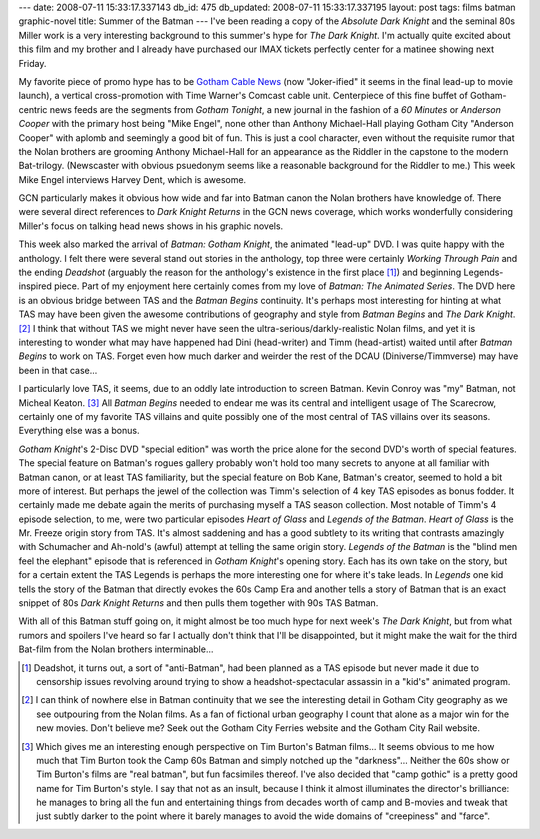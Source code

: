 ---
date: 2008-07-11 15:33:17.337143
db_id: 475
db_updated: 2008-07-11 15:33:17.337195
layout: post
tags: films batman graphic-novel
title: Summer of the Batman
---
I've been reading a copy of the *Absolute Dark Knight* and the seminal 80s Miller work is a very interesting background to this summer's hype for *The Dark Knight*.  I'm actually quite excited about this film and my brother and I already have purchased our IMAX tickets perfectly center for a matinee showing next Friday.

My favorite piece of promo hype has to be `Gotham Cable News`_ (now "Joker-ified" it seems in the final lead-up to movie launch), a vertical cross-promotion with Time Warner's Comcast cable unit.  Centerpiece of this fine buffet of Gotham-centric news feeds are the segments from *Gotham Tonight*, a new journal in the fashion of a *60 Minutes* or *Anderson Cooper* with the primary host being "Mike Engel", none other than Anthony Michael-Hall playing Gotham City "Anderson Cooper" with aplomb and seemingly a good bit of fun.  This is just a cool character, even without the requisite rumor that the Nolan brothers are grooming Anthony Michael-Hall for an appearance as the Riddler in the capstone to the modern Bat-trilogy.  (Newscaster with obvious psuedonym seems like a reasonable background for the Riddler to me.)  This week Mike Engel interviews Harvey Dent, which is awesome.

GCN particularly makes it obvious how wide and far into Batman canon the Nolan brothers have knowledge of.  There were several direct references to *Dark Knight Returns* in the GCN news coverage, which works wonderfully considering Miller's focus on talking head news shows in his graphic novels.

This week also marked the arrival of *Batman: Gotham Knight*, the animated "lead-up" DVD.  I was quite happy with the anthology.  I felt there were several stand out stories in the anthology, top three were certainly *Working Through Pain* and the ending *Deadshot* (arguably the reason for the anthology's existence in the first place [1]_) and beginning Legends-inspired piece.  Part of my enjoyment here certainly comes from my love of *Batman: The Animated Series*.  The DVD here is an obvious bridge between TAS and the *Batman Begins* continuity.  It's perhaps most interesting for hinting at what TAS may have been given the awesome contributions of geography and style from *Batman Begins* and *The Dark Knight*.  [2]_  I think that without TAS we might never have seen the ultra-serious/darkly-realistic Nolan films, and yet it is interesting to wonder what may have happened had Dini (head-writer) and Timm (head-artist) waited until after *Batman Begins* to work on TAS.  Forget even how much darker and weirder the rest of the DCAU (Diniverse/Timmverse) may have been in that case...

I particularly love TAS, it seems, due to an oddly late introduction to screen Batman.  Kevin Conroy was "my" Batman, not Micheal Keaton.  [3]_  All *Batman Begins* needed to endear me was its central and intelligent usage of The Scarecrow, certainly one of my favorite TAS villains and quite possibly one of the most central of TAS villains over its seasons.  Everything else was a bonus.

*Gotham Knight*'s 2-Disc DVD "special edition" was worth the price alone for the second DVD's worth of special features.  The special feature on Batman's rogues gallery probably won't hold too many secrets to anyone at all familiar with Batman canon, or at least TAS familiarity, but the special feature on Bob Kane, Batman's creator, seemed to hold a bit more of interest.  But perhaps the jewel of the collection was Timm's selection of 4 key TAS episodes as bonus fodder.  It certainly made me debate again the merits of purchasing myself a TAS season collection.  Most notable of Timm's 4 episode selection, to me, were two particular episodes *Heart of Glass* and *Legends of the Batman*.  *Heart of Glass* is the Mr. Freeze origin story from TAS.  It's almost saddening and has a good subtlety to its writing that contrasts amazingly with Schumacher and Ah-nold's (awful) attempt at telling the same origin story.  *Legends of the Batman* is the "blind men feel the elephant" episode that is referenced in *Gotham Knight*'s opening story.  Each has its own take on the story, but for a certain extent the TAS Legends is perhaps the more interesting one for where it's take leads.  In *Legends* one kid tells the story of the Batman that directly evokes the 60s Camp Era and another tells a story of Batman that is an exact snippet of 80s *Dark Knight Returns* and then pulls them together with 90s TAS Batman.

With all of this Batman stuff going on, it might almost be too much hype for next week's *The Dark Knight*, but from what rumors and spoilers I've heard so far I actually don't think that I'll be disappointed, but it might make the wait for the third Bat-film from the Nolan brothers interminable...

.. [1] Deadshot, it turns out, a sort of "anti-Batman", had been planned as a TAS episode but never made it due to censorship issues revolving around trying to show a headshot-spectacular assassin in a "kid's" animated program.

.. [2] I can think of nowhere else in Batman continuity that we see the interesting detail in Gotham City geography as we see outpouring from the Nolan films.  As a fan of fictional urban geography I count that alone as a major win for the new movies.  Don't believe me?  Seek out the Gotham City Ferries website and the Gotham City Rail website.

.. [3] Which gives me an interesting enough perspective on Tim Burton's Batman films...  It seems obvious to me how much that Tim Burton took the Camp 60s Batman and simply notched up the "darkness"...  Neither the 60s show or Tim Burton's films are "real batman", but fun facsimiles thereof.  I've also decided that "camp gothic" is a pretty good name for Tim Burton's style.  I say that not as an insult, because I think it almost illuminates the director's brilliance: he manages to bring all the fun and entertaining things from decades worth of camp and B-movies and tweak that just subtly darker to the point where it barely manages to avoid the wide domains of "creepiness" and "farce".

.. _Gotham Cable News: http://gothamcablenews.com/